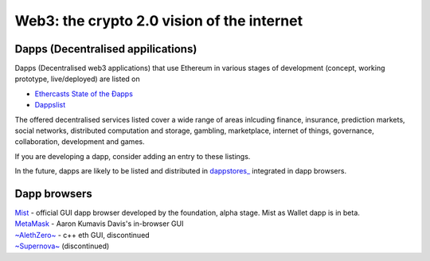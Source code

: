 ********************************************************************************
Web3: the crypto 2.0 vision of the internet
********************************************************************************

Dapps (Decentralised appilications)
====================================

Dapps (Decentralised web3 applications) that use Ethereum in various stages of development (concept, working prototype, live/deployed) are listed on

* `Ethercasts State of the Ðapps <http://dapps.ethercasts.com/>`_
* `Dappslist <https://dappslist.com/>`_

The offered decentralised services listed cover a wide range of areas inlcuding finance, insurance, prediction markets, social networks, distributed computation and storage, gambling, marketplace, internet of things, governance, collaboration, development and games.

If you are developing a dapp, consider adding an entry to these listings.

In the future, dapps are likely to be listed and distributed in `dappstores_ <http://dappstore.io/>`_ integrated in dapp browsers.

Dapp browsers
===========================

| `Mist <https://github.com/ethereum/mist>`_ - official GUI dapp browser developed by the foundation, alpha stage. Mist as Wallet dapp is in beta.
| `MetaMask <https://metamask.io/>`_ - Aaron Kumavis Davis's in-browser GUI
| `~AlethZero~ <https://github.com/ethereum/alethzero>`_ - c++ eth GUI, discontinued
| `~Supernova~ <http://www.supernove.cc>`_ (discontinued)
